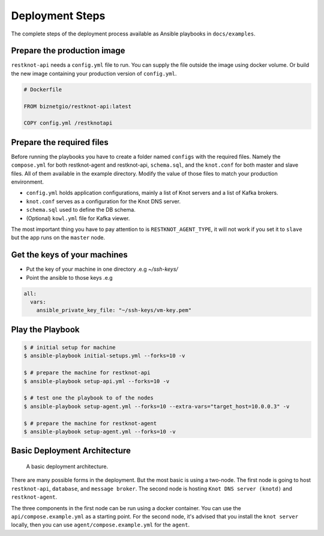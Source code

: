 Deployment Steps
================

The complete steps of the deployment process available as Ansible playbooks in ``docs/examples``.

Prepare the production image
----------------------------

``restknot-api`` needs a ``config.yml`` file to run. You can supply the file
outside the image using docker volume. Or build the new image containing your
production version of ``config.yml``.

.. code-block:: bash

    # Dockerfile

    FROM biznetgio/restknot-api:latest

    COPY config.yml /restknotapi


Prepare the required files
--------------------------

Before running the playbooks you have to create a folder named ``configs`` with
the required files. Namely the ``compose.yml`` for both restknot-agent
and restknot-api, ``schema.sql``, and the ``knot.conf`` for both master and
slave files. All of them available in the example directory.
Modify the value of those files to match your production environment.

- ``config.yml`` holds application configurations, mainly a list of Knot servers and a list of Kafka brokers.
- ``knot.conf`` serves as a configuration for the Knot DNS server.
- ``schema.sql`` used to define the DB schema.
- (Optional) ``kowl.yml`` file for Kafka viewer.

The most important thing you have to pay attention to is ``RESTKNOT_AGENT_TYPE``,
it will not work if you set it to ``slave`` but the app runs on the ``master`` node.

Get the keys of your machines
-----------------------------

- Put the key of your machine in one directory .e.g `~/ssh-keys/`
- Point the ansible to those keys .e.g

.. code-block:: yaml

   all:
     vars:
       ansible_private_key_file: "~/ssh-keys/vm-key.pem"


Play the Playbook
-----------------

.. code-block:: console

  $ # initial setup for machine
  $ ansible-playbook initial-setups.yml --forks=10 -v

  $ # prepare the machine for restknot-api
  $ ansible-playbook setup-api.yml --forks=10 -v

  $ # test one the playbook to of the nodes
  $ ansible-playbook setup-agent.yml --forks=10 --extra-vars="target_host=10.0.0.3" -v

  $ # prepare the machine for restknot-agent
  $ ansible-playbook setup-agent.yml --forks=10 -v

Basic Deployment Architecture
-----------------------------

.. figure:: img/basic-deployment.png
   :alt: Basic Architecture

   A basic deployment architecture.

There are many possible forms in the deployment. But the most basic is using a
two-node. The first node is going to host ``restknot-api``,
``database``, and ``message broker``. The second node is hosting ``Knot DNS server
(knotd)`` and ``restknot-agent``.

The three components in the first node can be run using a docker container. You
can use the ``api/compose.example.yml`` as a starting point. For the
second node, it's advised that you install the ``knot server`` locally, then you
can use ``agent/compose.example.yml`` for the ``agent``.
